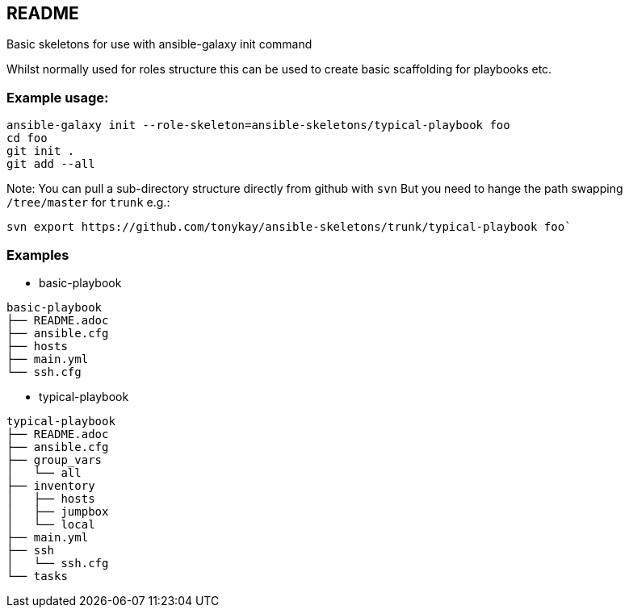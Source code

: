 == README

Basic skeletons for use with ansible-galaxy init command

Whilst normally used for roles structure this can be used to create basic
scaffolding for playbooks etc.

=== Example usage:

[source,bash]
----
ansible-galaxy init --role-skeleton=ansible-skeletons/typical-playbook foo
cd foo
git init .
git add --all
----

Note: You can pull a sub-directory structure directly from github with `svn`
But you need to hange the path swapping `/tree/master` for `trunk` e.g.:

[source,bash]
----
svn export https://github.com/tonykay/ansible-skeletons/trunk/typical-playbook foo`
----

=== Examples

* basic-playbook
[source,bash]
----
basic-playbook
├── README.adoc
├── ansible.cfg
├── hosts
├── main.yml
└── ssh.cfg
----

* typical-playbook
[source,bash]
----
typical-playbook
├── README.adoc
├── ansible.cfg
├── group_vars
│   └── all
├── inventory
│   ├── hosts
│   ├── jumpbox
│   └── local
├── main.yml
├── ssh
│   └── ssh.cfg
└── tasks
----
